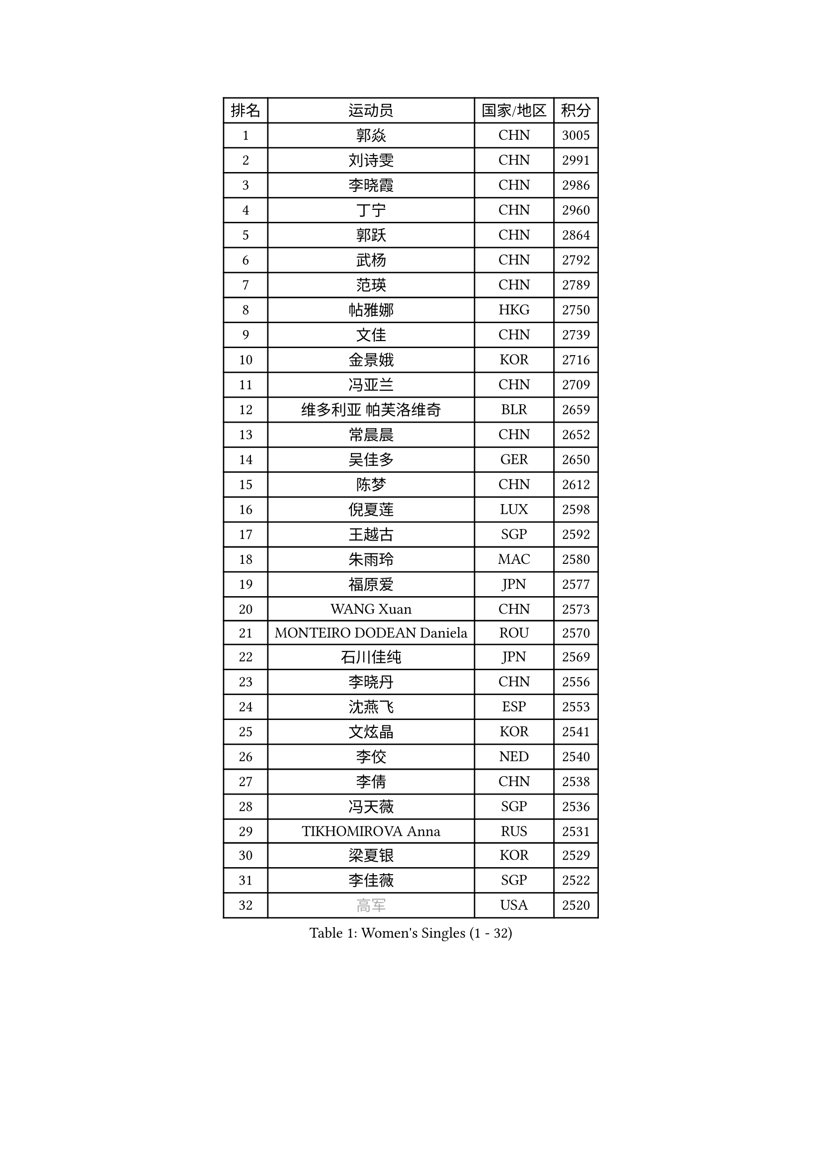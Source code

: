 
#set text(font: ("Courier New", "NSimSun"))
#figure(
  caption: "Women's Singles (1 - 32)",
    table(
      columns: 4,
      [排名], [运动员], [国家/地区], [积分],
      [1], [郭焱], [CHN], [3005],
      [2], [刘诗雯], [CHN], [2991],
      [3], [李晓霞], [CHN], [2986],
      [4], [丁宁], [CHN], [2960],
      [5], [郭跃], [CHN], [2864],
      [6], [武杨], [CHN], [2792],
      [7], [范瑛], [CHN], [2789],
      [8], [帖雅娜], [HKG], [2750],
      [9], [文佳], [CHN], [2739],
      [10], [金景娥], [KOR], [2716],
      [11], [冯亚兰], [CHN], [2709],
      [12], [维多利亚 帕芙洛维奇], [BLR], [2659],
      [13], [常晨晨], [CHN], [2652],
      [14], [吴佳多], [GER], [2650],
      [15], [陈梦], [CHN], [2612],
      [16], [倪夏莲], [LUX], [2598],
      [17], [王越古], [SGP], [2592],
      [18], [朱雨玲], [MAC], [2580],
      [19], [福原爱], [JPN], [2577],
      [20], [WANG Xuan], [CHN], [2573],
      [21], [MONTEIRO DODEAN Daniela], [ROU], [2570],
      [22], [石川佳纯], [JPN], [2569],
      [23], [李晓丹], [CHN], [2556],
      [24], [沈燕飞], [ESP], [2553],
      [25], [文炫晶], [KOR], [2541],
      [26], [李佼], [NED], [2540],
      [27], [李倩], [CHN], [2538],
      [28], [冯天薇], [SGP], [2536],
      [29], [TIKHOMIROVA Anna], [RUS], [2531],
      [30], [梁夏银], [KOR], [2529],
      [31], [李佳薇], [SGP], [2522],
      [32], [#text(gray, "高军")], [USA], [2520],
    )
  )#pagebreak()

#set text(font: ("Courier New", "NSimSun"))
#figure(
  caption: "Women's Singles (33 - 64)",
    table(
      columns: 4,
      [排名], [运动员], [国家/地区], [积分],
      [33], [#text(gray, "姚彦")], [CHN], [2517],
      [34], [李洁], [NED], [2514],
      [35], [于梦雨], [SGP], [2508],
      [36], [平野早矢香], [JPN], [2495],
      [37], [PESOTSKA Margaryta], [UKR], [2490],
      [38], [RAO Jingwen], [CHN], [2476],
      [39], [姜华珺], [HKG], [2475],
      [40], [伊莲 埃万坎], [GER], [2472],
      [41], [李倩], [POL], [2463],
      [42], [SKOV Mie], [DEN], [2462],
      [43], [LAY Jian Fang], [AUS], [2458],
      [44], [李明顺], [PRK], [2457],
      [45], [李恩姬], [KOR], [2456],
      [46], [田志希], [KOR], [2442],
      [47], [刘佳], [AUT], [2442],
      [48], [LI Xue], [FRA], [2435],
      [49], [唐汭序], [KOR], [2432],
      [50], [徐孝元], [KOR], [2427],
      [51], [LI Chunli], [NZL], [2423],
      [52], [石贺净], [KOR], [2422],
      [53], [PARTYKA Natalia], [POL], [2410],
      [54], [森田美咲], [JPN], [2409],
      [55], [孙蓓蓓], [SGP], [2407],
      [56], [EKHOLM Matilda], [SWE], [2401],
      [57], [JIA Jun], [CHN], [2400],
      [58], [MOLNAR Cornelia], [CRO], [2390],
      [59], [乔治娜 波塔], [HUN], [2389],
      [60], [VACENOVSKA Iveta], [CZE], [2388],
      [61], [RI Mi Gyong], [PRK], [2382],
      [62], [朴美英], [KOR], [2381],
      [63], [KOMWONG Nanthana], [THA], [2381],
      [64], [陈思羽], [TPE], [2380],
    )
  )#pagebreak()

#set text(font: ("Courier New", "NSimSun"))
#figure(
  caption: "Women's Singles (65 - 96)",
    table(
      columns: 4,
      [排名], [运动员], [国家/地区], [积分],
      [65], [NG Wing Nam], [HKG], [2365],
      [66], [SONG Maeum], [KOR], [2364],
      [67], [YOON Sunae], [KOR], [2362],
      [68], [CECHOVA Dana], [CZE], [2362],
      [69], [藤井宽子], [JPN], [2361],
      [70], [若宫三纱子], [JPN], [2359],
      [71], [顾玉婷], [CHN], [2356],
      [72], [MIKHAILOVA Polina], [RUS], [2355],
      [73], [XIAN Yifang], [FRA], [2353],
      [74], [PASKAUSKIENE Ruta], [LTU], [2352],
      [75], [YAMANASHI Yuri], [JPN], [2349],
      [76], [福冈春菜], [JPN], [2347],
      [77], [石垣优香], [JPN], [2346],
      [78], [吴雪], [DOM], [2345],
      [79], [BALAZOVA Barbora], [SVK], [2343],
      [80], [LI Qiangbing], [AUT], [2343],
      [81], [佩特丽莎 索尔佳], [GER], [2343],
      [82], [HUANG Yi-Hua], [TPE], [2342],
      [83], [TAN Wenling], [ITA], [2339],
      [84], [#text(gray, "NTOULAKI Ekaterina")], [GRE], [2338],
      [85], [ZHENG Jiaqi], [USA], [2334],
      [86], [玛利亚 肖], [ESP], [2329],
      [87], [PERGEL Szandra], [HUN], [2329],
      [88], [LANG Kristin], [GER], [2326],
      [89], [KREKINA Svetlana], [RUS], [2324],
      [90], [伊丽莎白 萨玛拉], [ROU], [2323],
      [91], [PRIVALOVA Alexandra], [BLR], [2323],
      [92], [MISIKONYTE Lina], [LTU], [2321],
      [93], [WANG Chen], [CHN], [2321],
      [94], [BARTHEL Zhenqi], [GER], [2320],
      [95], [ZHAO Yan], [CHN], [2318],
      [96], [木子], [CHN], [2313],
    )
  )#pagebreak()

#set text(font: ("Courier New", "NSimSun"))
#figure(
  caption: "Women's Singles (97 - 128)",
    table(
      columns: 4,
      [排名], [运动员], [国家/地区], [积分],
      [97], [CHOI Moonyoung], [KOR], [2309],
      [98], [ERDELJI Anamaria], [SRB], [2308],
      [99], [KIM Jong], [PRK], [2307],
      [100], [SHIM Serom], [KOR], [2301],
      [101], [LEE I-Chen], [TPE], [2299],
      [102], [NONAKA Yuki], [JPN], [2298],
      [103], [CHEN TONG Fei-Ming], [TPE], [2297],
      [104], [LOVAS Petra], [HUN], [2294],
      [105], [SOLJA Amelie], [AUT], [2293],
      [106], [RAMIREZ Sara], [ESP], [2293],
      [107], [ONO Shiho], [JPN], [2289],
      [108], [#text(gray, "塔玛拉 鲍罗斯")], [CRO], [2287],
      [109], [YAN Chimei], [SMR], [2287],
      [110], [PAVLOVICH Veronika], [BLR], [2284],
      [111], [SUN Jin], [CHN], [2283],
      [112], [CREEMERS Linda], [NED], [2282],
      [113], [STEFANOVA Nikoleta], [ITA], [2282],
      [114], [张墨], [CAN], [2282],
      [115], [TIAN Yuan], [CRO], [2281],
      [116], [YIP Lily], [USA], [2274],
      [117], [STRBIKOVA Renata], [CZE], [2272],
      [118], [FADEEVA Oxana], [RUS], [2270],
      [119], [TANIOKA Ayuka], [JPN], [2269],
      [120], [#text(gray, "GANINA Svetlana")], [RUS], [2268],
      [121], [TASHIRO Saki], [JPN], [2267],
      [122], [#text(gray, "SCHALL Elke")], [GER], [2265],
      [123], [ODOROVA Eva], [SVK], [2263],
      [124], [HAPONOVA Hanna], [UKR], [2261],
      [125], [STEFANSKA Kinga], [POL], [2258],
      [126], [BLIZNET Olga], [MDA], [2258],
      [127], [DAS Mouma], [IND], [2254],
      [128], [NOSKOVA Yana], [RUS], [2252],
    )
  )
